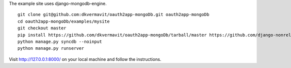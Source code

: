 The example site uses django-mongodb-engine. ::
    
    git clone git@github.com:dkvermavit/oauth2app-mongoDb.git oauth2app-mongoDb
    cd oauth2app-mongoDb/examples/mysite
    git checkout master
    pip install https://github.com/dkvermavit/oauth2app-mongoDb/tarball/master https://github.com/django-nonrel/django-nonrel/tree/django-1.3.2 django-uni-form djangotoolbox django-mongodb-engine
    python manage.py syncdb --noinput
    python manage.py runserver

Visit http://127.0.0.1:8000/ on your local machine and follow the instructions.
